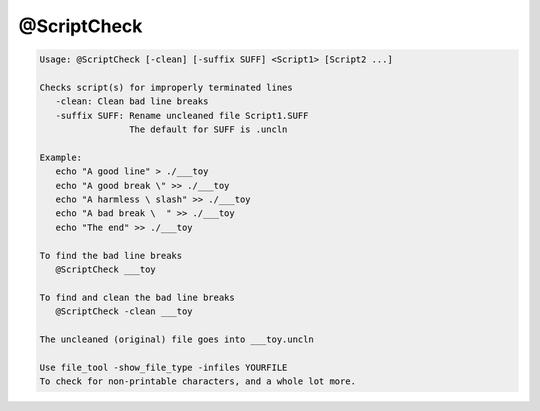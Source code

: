 ************
@ScriptCheck
************

.. _@ScriptCheck:

.. contents:: 
    :depth: 4 

.. code-block:: none

    
    Usage: @ScriptCheck [-clean] [-suffix SUFF] <Script1> [Script2 ...]
    
    Checks script(s) for improperly terminated lines
       -clean: Clean bad line breaks
       -suffix SUFF: Rename uncleaned file Script1.SUFF
                     The default for SUFF is .uncln
    
    Example:
       echo "A good line" > ./___toy
       echo "A good break \" >> ./___toy
       echo "A harmless \ slash" >> ./___toy
       echo "A bad break \  " >> ./___toy
       echo "The end" >> ./___toy
    
    To find the bad line breaks
       @ScriptCheck ___toy
    
    To find and clean the bad line breaks
       @ScriptCheck -clean ___toy
    
    The uncleaned (original) file goes into ___toy.uncln
    
    Use file_tool -show_file_type -infiles YOURFILE
    To check for non-printable characters, and a whole lot more.
